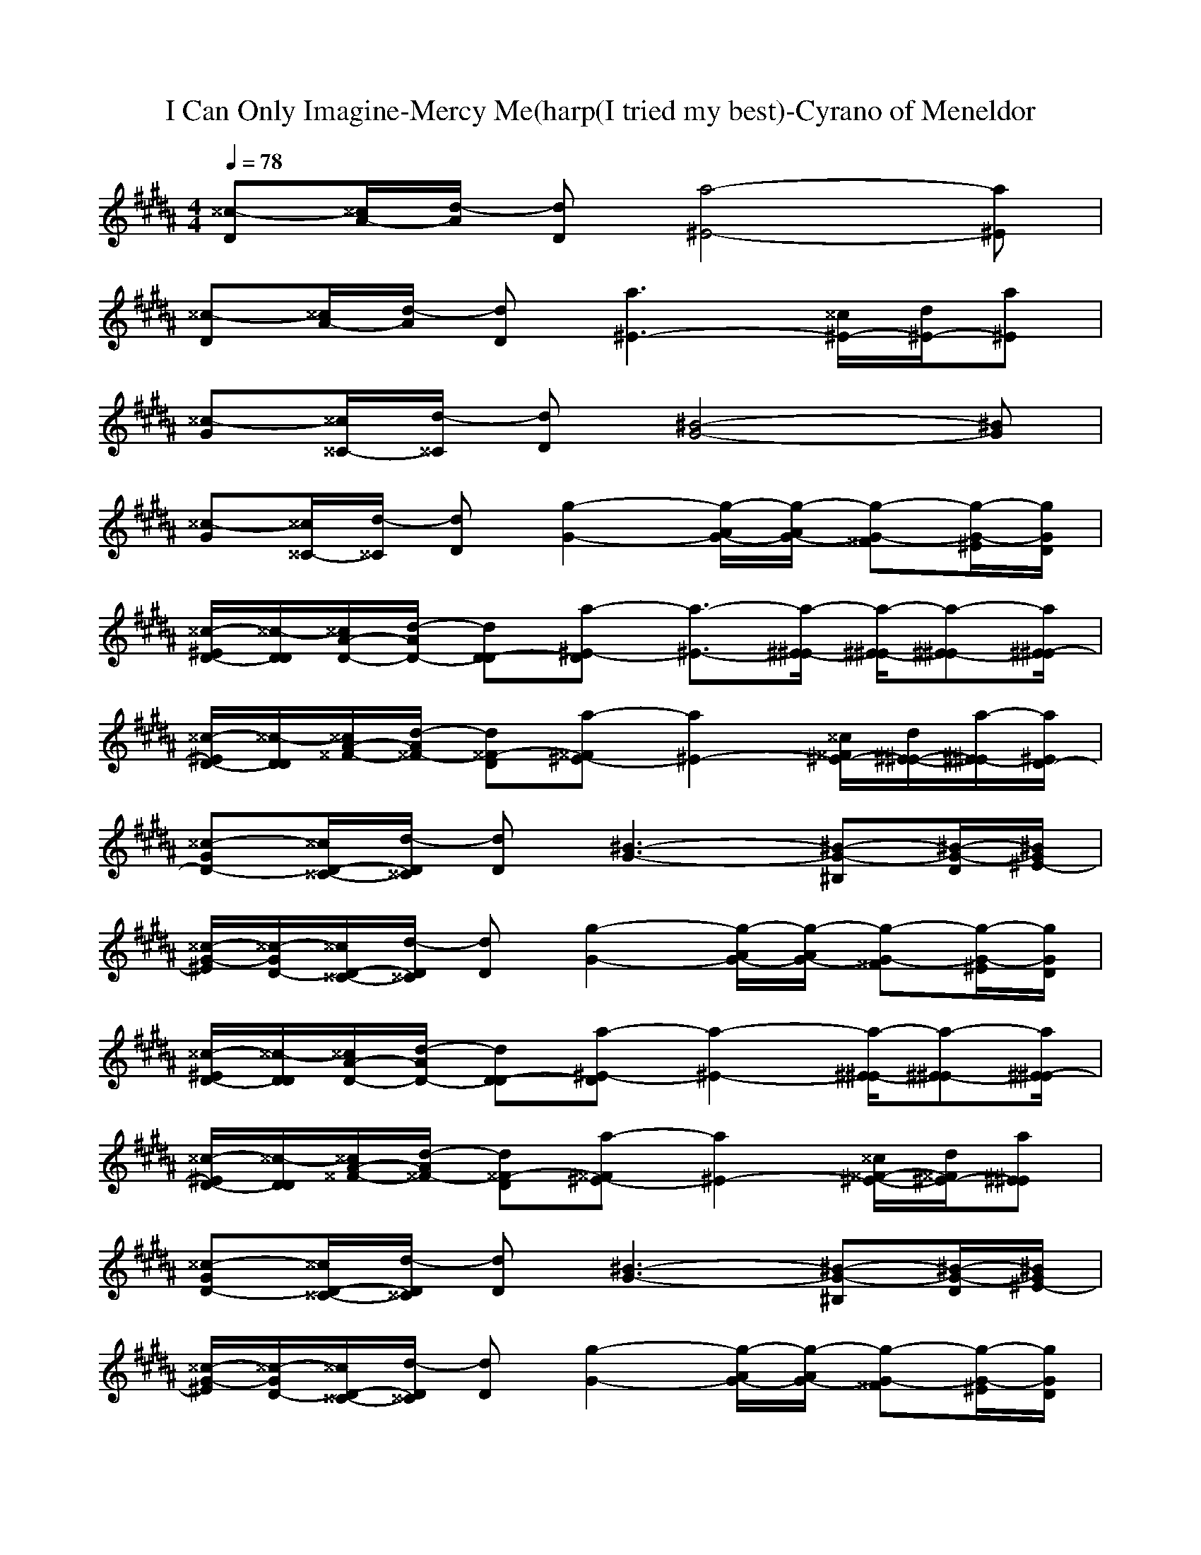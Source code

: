 X: 1
T: I Can Only Imagine-Mercy Me(harp(I tried my best)-Cyrano of Meneldor
M:4/4
L:1/8
Q:1/4=78
K:B
[^^c-D][^^c/2A/2-][d/2-A/2] [dD][a4-^E4-][a^E]| 
[^^c-D][^^c/2A/2-][d/2-A/2] [dD][a3^E3-] [^^c/2^E/2-][d/2^E/2-][a^E]| 
[^^c-G][^^c/2^^C/2-][d/2-^^C/2] [dD][^B4-G4-][^BG]| 
[^^c-G][^^c/2^^C/2-][d/2-^^C/2] [dD][g2-G2-][g/2-G/2-A/2][g/2-G/2-A/2] [g-G-^^F][g/2-G/2-^E/2][g/2G/2D/2]|
[^^c/2-^E/2D/2-][^^c/2-D/2D/2][^^c/2D/2-A/2-][d/2-D/2-A/2] [dD-D][a-^E-D] [a3/2-^E3/2-][a/2-^E/2-^E/2] [a/2-^E/2-^E/2][a-^E-^E][a/2^E/2-^E/2]| 
[^^c/2-^E/2D/2-][^^c/2-D/2D/2][^^c/2^^F/2-A/2-][d/2-^^F/2-A/2] [d^^F-D][a-^^F^E-] [a2^E2-] [^^c/2^^F/2^E/2-][d/2^E/2-^E/2-][a/2-^E/2-^E/2][a/2^E/2D/2-]| 
[^^c-D-G][^^c/2D/2-^^C/2-][d/2-D/2^^C/2] [dD][^B3-G3-] [^B-G-^B,][^B/2-G/2-D/2][^B/2G/2^E/2-]| 
[^^c/2-^E/2G/2-][^^c/2-D/2-G/2][^^c/2D/2-^^C/2-][d/2-D/2^^C/2] [dD][g2-G2-][g/2-G/2-A/2][g/2-G/2-A/2] [g-G-^^F][g/2-G/2-^E/2][g/2G/2D/2]|
[^^c/2-^E/2D/2-][^^c/2-D/2D/2][^^c/2D/2-A/2-][d/2-D/2-A/2] [dD-D][a-^E-D] [a2-^E2-] [a/2-^E/2-^E/2][a-^E-^E][a/2^E/2-^E/2]| 
[^^c/2-^E/2D/2-][^^c/2-D/2D/2][^^c/2^^F/2-A/2-][d/2-^^F/2-A/2] [d^^F-D][a-^^F^E-] [a2^E2-] [^^c/2^^F/2-^E/2-][d/2^^F/2^E/2-][a^E^E]| 
[^^c-D-G][^^c/2D/2-^^C/2-][d/2-D/2^^C/2] [dD][^B3-G3-] [^B-G-^B,][^B/2-G/2-D/2][^B/2G/2^E/2-]| 
[^^c/2-^E/2G/2-][^^c/2-D/2-G/2][^^c/2D/2-^^C/2-][d/2-D/2^^C/2] [dD][g2-G2-][g/2-G/2-A/2][g/2-G/2-A/2] [g-G-^^F][g/2-G/2-^E/2][g/2G/2D/2]|
[^^c/2-^E/2D/2-][^^c/2-D/2D/2][^^c/2D/2-A/2-][d/2-D/2-A/2] [dD-D][a-^E-D] [a4^E4]| 
[^^c-D][^^c/2A/2-][d/2-A/2] [dD][a2-^E2-][a/2-^E/2-A/2][a/2^E/2-A/2] [^^c/2^^F/2-^E/2-][d/2^^F/2^E/2-][a/2-^E/2-^E/2][a/2^E/2D/2]| 
[^^c/2-^E/2G/2-][^^c/2-D/2G/2][^^c/2D/2-^^C/2-][d/2-D/2-^^C/2] [dD-D][^B-G-D] [^B4G4]| 
[^^c-G][^^c/2^^C/2-][d/2-^^C/2] [dD][g4-G4-][g/2-G/2-][g/2G/2G/2]|
[A^B,-G-D-G-][A^B,GDG] [A^B,-G-D-G-][A^B,GDG] [A^B,-G-DG-][^B-^B,GDG] [^BD-^B,-G-D-G-][AD^B,GDG]| 
[A3/2^^C3/2-A3/2-^E3/2-A3/2-][A/2-^^C/2A/2^E/2A/2] [A/2-A/2-^E/2-^^C/2-^E/2-A/2-][A/2-A/2-A/2^E/2-^^C/2-^E/2-A/2-][AA^E^^C^EA] [^^c/2-^B/2A/2-^E/2-^E/2-A/2-][^^c/2-A/2-A/2-^E/2-^E/2A/2-][^^cAA^E^EA] [^^F^EA^E-A-][A^^C^EA]| 
[A2A2D2A2^^F2D2] [AD-A-^^F-D-][ADA^^FD] [A/2D/2-A/2-^^F/2-D/2-][A3/2D3/2A3/2^^F3/2D3/2] [^B,-G-^E-^B,-][^^F/2^B,/2-G/2-^E/2-^B,/2-][A/2^B,/2G/2^E/2^B,/2]| 
[AD-A-^^F-D-][^^F/2D/2-A/2-^^F/2-D/2-][A/2-D/2A/2^^F/2D/2] [A/2D/2-A/2-^^F/2-D/2-][AD-A-^^F-D-][^B/2-D/2A/2^^F/2D/2] [^B2A2^^F2D2^^F2] [^^F/2^B,/2-^^F/2-D/2-^^F/2-^^F,/2-][A3/2^B,3/2^^F3/2D3/2^^F3/2^^F,3/2]|
[A2^B,2G2D2G2-G,2-] [A^B,-G-D-G-G,-][A^B,GDG-G,-] [A/2^B,/2-G/2-D/2-G/2-G,/2-][A3/2^B,3/2G3/2D3/2G3/2G,3/2-] [^B,/2-G/2-D/2-G/2-G,/2-][^^F/2^B,/2-G/2-D/2-G/2-G,/2-][^^F/2^B,/2-G/2-D/2-G/2-G,/2-][A/2^B,/2G/2D/2G/2G,/2]| 
[A2^E2^^C2A2A2-A,2-] [A/2^E/2-^^C/2-A/2-A/2-A,/2-][A^E-^^C-A-A-A,-][^B/2-^E/2^^C/2A/2A/2-A,/2-] [^B/2^E/2-^^C/2-A/2-A/2-A,/2-][A3/2^E3/2^^C3/2A3/2A3/2A,3/2] [^^F/2^^C/2-A/2-G/2-^E/2-A/2-][A3/2^^C3/2A3/2G3/2^E3/2A3/2]| 
[A2^^F2D2A2D2-D2-] [A^^F-D-A-D-D-][A/2^^F/2D/2A/2D/2-D/2-][A^E^^CAD-D-][A3/2^E3/2^^C3/2A3/2D3/2-D3/2-] [^E/2-^^C/2-A/2-D/2-D/2-][^^F/2^E/2-^^C/2-A/2-D/2-D/2-][A/2^E/2-^^C/2-A/2-D/2-D/2-][A/2^E/2^^C/2A/2D/2D/2]| 
[A/2^^F/2-D/2-A/2-D/2-D/2-][A^^F-D-A-D-D-][^^F/2^^F/2D/2A/2D/2-D/2-] [A^^F-D-A-DD-][^^F/2^^F/2D/2A/2D/2-D/2-][^B^^FDAD-D-][A/2^^F/2-D/2-A/2-D/2-D/2-][A/2^^F/2-D/2-A/2-D/2-D/2-][^^F/2^^F/2D/2A/2D/2D/2-] [A/2^^C/2-A/2-^^F/2-^^F/2-D/2-^^F,/2-][^B3/2-^^C3/2A3/2^^F3/2^^F3/2D3/2^^F,3/2]|
[^B/2D/2-^B,/2-G/2-G/2-G,/2-][A/2D/2-^B,/2-G/2-G/2-G,/2-][GD^B,GG-G,-] [G-D-^B,-G-GG,-][G/2-D/2^B,/2G/2G/2-G,/2-][G-D^B,GG-G,-][G/2D/2-^B,/2-G/2-G/2-G,/2-][D^B,GG-G,-] [^^F-D-^B,-GG,-][^^FD^B,GG,G,]| 
[^E2^^C2A2A2-A,2-] [^E-^^C-A-AA,][^E/2^^C/2A/2A/2-][^E^^CAA-][^E/2-^^C/2-A/2-A/2-][G/2^E/2^^C/2-A/2-A/2-][^^F/2^^F/2^^C/2A/2A/2] [G/2^E/2A/2-A/2-][G/2-D/2A/2-A/2-][G/2^^C/2-A/2-A/2-][^^F/2^^C/2A/2A/2]| 
[GA-^^F-D-D-D,-][^^F/2A/2-^^F/2-D/2-D/2-D,/2-][D2-A2-^^F2-D2-D2-D,2-][D/2A/2-^^F/2-D/2-D/2-D,/2-] [A4-^^F4-D4-D4-D,4-]| 
[A4-^^F4-D4-D4-D,4-] [A-^^F-D-D-D,-][A/2-A/2^^F/2-D/2-D/2-D,/2-][A/2-A/2^^F/2-D/2-D/2-D,/2-] [^^FA-^^F-D-D-D,-][^E/2A/2-^^F/2-D/2-D/2-D,/2-][D/2A/2^^F/2D/2D/2D,/2]|
[^^c/2-^E/2D/2-][^^c/2-D/2D/2][^^c/2D/2-A/2-][d/2-D/2-A/2] [dD-D][a-^E-D] [a2-^E2-] [a/2-^E/2-^E/2][a-^E-^E][a/2^E/2-^E/2]| 
[^^c/2-^E/2D/2-][^^c/2-D/2D/2][^^c/2^^F/2-A/2-][d/2-^^F/2-A/2] [d^^F-D][a-^^F^E-] [a2^E2-] [^^c/2^^F/2^E/2-][d/2^E/2-^E/2-][a/2-^E/2-^E/2][a/2^E/2-^E/2]| 
[^^c/2-^E/2G/2-][^^c/2-^^F/2-G/2][^^c/2^^F/2^^C/2-][d/2-D/2-^^C/2] [dDD][^B3-G3-] [^B-G-^B,][^B/2-G/2-D/2][^B/2G/2^E/2-]| 
[^^c/2-^E/2G/2-][^^c/2-^^F/2-G/2][^^c/2^^F/2^^C/2-][d/2-D/2-^^C/2] [dDD][g2-G2-][g/2-G/2-A/2][g/2-G/2-A/2] [g-G-^^F][g/2-G/2-^E/2][g/2G/2D/2]|
[^^c/2-^E/2D/2-][^^c/2-D/2D/2][^^c/2D/2-A/2-][d/2-D/2-A/2] [dD-D][a-^E-D] [a2-^E2-] [a/2-^^F/2^E/2-][a-^E-^E][a/2^E/2-^E/2]| 
[^^c/2-^E/2D/2-][^^c/2-D/2D/2][^^c/2^^F/2-A/2-][d/2-^^F/2-A/2] [d^^F-D][a-^^F^E-] [a2^E2-] [^^c/2^^F/2-^E/2-][d/2^^F/2^E/2-][a/2-^E/2-^E/2][a/2^E/2-^E/2]| 
[^^c/2-^E/2G/2-][^^c/2-D/2-G/2][^^c/2D/2-^^C/2-][d/2-D/2-^^C/2] [d/2-D/2-D/2][d/2D/2][^B2-G2-][^B/2-G/2-][^B/2-G/2-A/2] [^B/2-G/2-^B,/2][^B-G-D][^B/2G/2^E/2-]| 
[^^c/2-^E/2G/2-][^^c/2-^^F/2-G/2][^^c/2^^F/2^^C/2-][d/2-D/2-^^C/2] [dDD][g2-G2-][g/2-G/2-A/2][g/2-G/2-A/2] [g-G-^^F][g/2-G/2-^E/2][g/2G/2D/2]|
[^^c/2-^E/2D/2-][^^c/2-D/2D/2][^^c/2D/2-A/2-][d/2-D/2-A/2] [dD-D][a-^E-D] [a4^E4]| 
[^^c-D][^^c/2A/2-][d/2-A/2] [dD][a2-^E2-][a/2-^E/2-A/2][a/2^E/2-A/2] [^^c/2^^F/2-^E/2-][d/2^^F/2^E/2-][a/2-^E/2-^E/2][a/2^E/2D/2]| 
[^^c/2-^E/2G/2-][^^c/2-D/2G/2][^^c/2D/2-^^C/2-][d/2-D/2-^^C/2] [dD-D][^B-G-D] [^B4G4]| 
[^^c-G][^^c/2^^C/2-][d/2-^^C/2] [dD][g4-G4-][g/2-G/2-][g/2G/2G/2]|
[AD-^B,-G-G-G,-][AD^B,GG-G,-] [AD-^B,-G-GG,-][A/2-D/2^B,/2G/2G/2-G,/2-][A/2D/2-^B,/2-G/2-G/2-G,/2-] [A/2-D/2^B,/2G/2G/2-G,/2-][A/2D/2-^B,/2-G/2-G/2-G,/2-][^B-D^B,GG-G,-] [^B^^F-D-^B,-GG,-][A^^FD^B,GG,G,]| 
[A3/2^E3/2-^^C3/2-A3/2-A3/2-A,3/2-][A/2-^E/2^^C/2A/2A/2-A,/2-] [A/2-^E/2-^^C/2-A/2-A/2-A,/2-][A/2-A/2^E/2-^^C/2-A/2-A/2A,/2][A/2-^E/2^^C/2A/2A/2-][A/2^E/2-^^C/2-A/2-A/2-] [^B/2^E/2^^C/2A/2A/2-][A-^E^^C-A-A-][A/2^^F/2^^C/2A/2A/2] [^^F/2^E/2A/2-A/2-][A/2-D/2A/2-A/2-][A^^CAA]| 
[A2^^F2D2A2D2-D2-] [A^^F-D-A-DD-][A/2-^^F/2D/2A/2D/2-D/2-][A/2^^F/2-D/2-A/2-D/2-D/2-] [A/2^^F/2D/2A/2D/2-D/2-][A3/2^^F3/2D3/2A3/2D3/2D3/2-] [^^F-^^C-A-A-D-A,-][^^F/2-^^F/2^^C/2-A/2-A/2-D/2-A,/2-][A/2^^F/2^^C/2A/2A/2D/2A,/2]| 
[A^^F-D-A-D-D-][^^F/2-^^F/2D/2-A/2-D/2-D/2-][A/2-^^F/2D/2A/2D/2-D/2-] [A/2^^F/2-D/2-A/2-D/2-D/2-][A/2-^^F/2-D/2-A/2-D/2D/2-][A/2^^F/2D/2A/2D/2-D/2-][^B-^^FDAD-D-][^B3/2^^F3/2D3/2A3/2D3/2D3/2-] [^^F/2^^C/2-A/2-^^F/2-^^F/2-D/2-^^F,/2-][A3/2^^C3/2A3/2^^F3/2^^F3/2D3/2^^F,3/2]|
[A2D2^B,2G2G2-G,2-] [AD-^B,-G-GG,-][A/2-D/2^B,/2G/2G/2-G,/2-][A/2D/2-^B,/2-G/2-G/2-G,/2-] [A/2D/2^B,/2G/2G/2-G,/2-][A3/2D3/2^B,3/2G3/2G3/2-G,3/2-] [^^F/2-D/2-^B,/2-G/2-G,/2-][^^F/2-^^F/2D/2-^B,/2-G/2G,/2-][^^F/2-^^F/2D/2-^B,/2-G/2-G,/2-G,/2-][A/2^^F/2D/2^B,/2G/2G,/2G,/2]| 
[A2^E2^^C2A2A2-A,2-] [A/2^E/2-^^C/2-A/2-A/2-A,/2-][A/2-^E/2-^^C/2-A/2-A/2A,/2][A/2^E/2^^C/2A/2A/2-][^B^E^^CAA-][A-^E^^C-A-A-][A/2^^F/2^^C/2A/2A/2] [^^F/2^E/2A/2-A/2-][A/2-D/2A/2-A/2-][A^^CAA]| 
[A2^^F2D2A2D2-D2-] [A^^F-D-A-DD-][A/2^^F/2D/2A/2D/2-D/2-][A^^FDAD-D-][A3/2^^F3/2D3/2A3/2D3/2D3/2-] [^^F/2-^^C/2-A/2-A/2-D/2-A,/2-][^^F/2-D/2^^C/2-A/2-A/2-D/2-A,/2-][^^F/2-^^F/2^^C/2-A/2-A/2-D/2-A,/2-][A/2^^F/2^^C/2A/2A/2D/2A,/2]| 
[A/2^^F/2-D/2-A/2-D/2-D/2-][A^^F-D-A-D-D-][^^F/2^^F/2D/2A/2D/2-D/2-] [A^^F-D-A-DD-][^^F/2^^F/2D/2A/2D/2-D/2-][^B^^FDAD-D-][A/2^^F/2-D/2-A/2-D/2-D/2-][A/2^^F/2-D/2-A/2-D/2-D/2-][^^F/2^^F/2D/2A/2D/2D/2-] [A/2^^C/2-A/2-^^F/2-^^F/2-D/2-^^F,/2-][^B3/2-^^C3/2A3/2^^F3/2^^F3/2D3/2^^F,3/2]|
[^B/2D/2-^B,/2-G/2-G/2-G,/2-][A/2D/2-^B,/2-G/2-G/2-G,/2-][GD^B,GG-G,-] [G-D-^B,-G-GG,-][G/2-D/2^B,/2G/2G/2-G,/2-][G-D^B,GG-G,-][G/2D/2-^B,/2-G/2-G/2-G,/2-][D^B,GG-G,-] [^^F-D-^B,-GG,-][^B^^FD^B,GG,G,]| 
[A2^E2^^C2A2A2-A,2-] [^E-^^C-A-AA,][^E/2^^C/2A/2A/2-][^E^^CAA-][^E/2-^^C/2-A/2-A/2-][A/2^E/2^^C/2-A/2-A/2-][A/2^^F/2^^C/2A/2A/2] [A/2^E/2A/2-A/2-][A/2-D/2A/2-A/2-][A/2^^C/2-A/2-A/2-][A/2^^C/2A/2A/2]| 
[^B^^F-D-A-D-D-][A-^^FDAD-D-] [A-^^F-D-A-DD-][A/2-^^F/2D/2A/2D/2-D/2-][A/2^^F/2-D/2-A/2-D/2-D/2-] [^^F/2D/2A/2D/2-D/2-][^^F/2-D/2-A/2-D/2-D/2-][d-^^FDADD-] [d2-^^F2^^C2A2A2D2A,2]| 
[d^^F-D-A-D-D-][^^c-^^FDAD-D-] [^^c^^F-D-A-DD-][d/2-^^F/2D/2A/2D/2-D/2-][d-^^FDAD-D-][d3/2^^F3/2D3/2A3/2D3/2D3/2-] [^^C3/2-A3/2-^^F3/2-^^F3/2-D3/2-^^F,3/2-][d/2^^C/2A/2^^F/2^^F/2D/2^^F,/2]|
[d/2D/2-^B,/2-G/2-G/2-G,/2-][dD-^B,-G-G-G,-][d/2-D/2^B,/2G/2G/2-G,/2-] [d/2D/2-^B,/2-G/2-G/2-G,/2-][d/2-D/2-^B,/2-G/2-G/2G,/2-][d/2-D/2^B,/2G/2G/2-G,/2-][d/2D/2-^B,/2-G/2-G/2-G,/2-] [d/2D/2^B,/2G/2G/2-G,/2-][d3/2D3/2^B,3/2G3/2G3/2-G,3/2-] [^^F-D-^B,-GG,-][d^^FD^B,GG,G,]| 
[^e3/2^E3/2-^^C3/2-A3/2-A3/2-A,3/2-][d/2-^E/2^^C/2A/2A/2-A,/2-] [d/2-^E/2-^^C/2-A/2-A/2-A,/2-][d/2-d/2^E/2-^^C/2-A/2-A/2A,/2][d/2-^E/2^^C/2A/2A/2-][d/2^E/2-^^C/2-A/2-A/2-] [d/2-^E/2^^C/2A/2A/2-][d-^E^^C-A-A-][d/2^^F/2^^C/2A/2A/2] [A/2^E/2A/2-A/2-][d/2-D/2A/2-A/2-][d/2^^C/2-A/2-A/2-][d/2-^^C/2A/2A/2]| 
[d2^^F2D2A2D2-D2-] [d/2^^F/2-D/2-A/2-D/2-D/2-][d/2-^^F/2-D/2-A/2-D/2D/2-][d/2^^F/2D/2A/2D/2-D/2-][d^^FDAD-D-][d3/2^^F3/2D3/2A3/2D3/2D3/2-] [^^F/2-^^C/2-A/2-A/2-D/2-A,/2-][d^^F-^^C-A-A-D-A,-][^^c/2^^F/2^^C/2A/2A/2D/2A,/2]| 
[^^c^^F-D-A-D-D-][d/2^^F/2-D/2-A/2-D/2-D/2-][^e/2-^^F/2D/2A/2D/2-D/2-] [^e/2^^F/2-D/2-A/2-D/2-D/2-][^^f/2-^^F/2-D/2-A/2-D/2D/2-][^^f/2^^F/2D/2A/2D/2-D/2-][d-^^FDAD-D-][d/2^^F/2-D/2-A/2-D/2-D/2-][^^FDADD-] [d/2^^C/2-A/2-^^F/2-^^F/2-D/2-^^F,/2-][d^^C-A-^^F-^^F-D-^^F,-][d/2-^^C/2A/2^^F/2^^F/2D/2^^F,/2]|
[d2D2^B,2G2G2-G,2-] [d/2D/2-^B,/2-G/2-G/2-G,/2-][d/2-D/2-^B,/2-G/2-G/2G,/2-][d/2D/2^B,/2G/2G/2-G,/2-][dD^B,GG-G,-][d3/2D3/2^B,3/2G3/2G3/2-G,3/2-] [^^F/2-D/2-^B,/2-G/2-G,/2-][d/2^^F/2-D/2-^B,/2-G/2G,/2-][d/2^^F/2-D/2-^B,/2-G/2-G,/2-G,/2-][d/2^^F/2D/2^B,/2G/2G,/2G,/2]| 
[^^c2^E2^^C2A2A2-A,2-] [^^c/2^E/2-^^C/2-A/2-A/2-A,/2-][^^c/2-^E/2-^^C/2-A/2-A/2A,/2][^^c/2^E/2^^C/2A/2A/2-][^^c-^E^^CAA-][^^c/2^E/2-^^C/2-A/2-A/2-][^E/2^^C/2-A/2-A/2-][^^F/2^^C/2A/2A/2] [^^c/2^E/2A/2-A/2-][^^c/2-D/2A/2-A/2-][^^c/2^^C/2-A/2-A/2-][d/2-^^C/2A/2A/2]| 
[d^^F-D-A-D-D-][^^FDAD-D-] [d/2^^F/2-D/2-A/2-D/2-D/2-][d/2-^^F/2-D/2-A/2-D/2D/2-][d/2^^F/2D/2A/2D/2-D/2-][^e^^FDAD-D-][^^f^^F-D-A-D-D-][^e/2^^F/2D/2A/2D/2D/2-] [d/2^^F/2-^^C/2-A/2-A/2-D/2-A,/2-][d/2^^F/2-^^C/2-A/2-A/2-D/2-A,/2-][d/2^^F/2-^^C/2-A/2-A/2-D/2-A,/2-][d/2^^F/2^^C/2A/2A/2D/2A,/2]| 
[d/2^^F/2-D/2-A/2-D/2-D/2-][d^^F-D-A-D-D-][d/2^^F/2D/2A/2D/2-D/2-] [^e/2^^F/2-D/2-A/2-D/2-D/2-][^^f/2-^^F/2-D/2-A/2-D/2D/2-][^^f/2^^F/2D/2A/2D/2-D/2-][^^f-^^FDAD-D-][^^f/2^^F/2-D/2-A/2-D/2-D/2-][^e/2^^F/2-D/2-A/2-D/2-D/2-][d/2^^F/2D/2A/2D/2D/2-] [^e/2^^C/2-A/2-^^F/2-^^F/2-D/2-^^F,/2-][^e/2^^C/2-A/2-^^F/2-^^F/2-D/2-^^F,/2-][^^f/2^^C/2-A/2-^^F/2-^^F/2-D/2-^^F,/2-][^e/2-^^C/2A/2^^F/2^^F/2D/2^^F,/2]|
[^eD-^B,-G-G-G,-][d-D^B,GG-G,-] [d-D-^B,-G-GG,-][d/2-D/2^B,/2G/2G/2-G,/2-][d-D^B,GG-G,-][d3/2D3/2^B,3/2G3/2G3/2-G,3/2-] [^^F-D-^B,-GG,-][^^f-^^FD^B,GG,G,]| 
[^^f^E-^^C-A-A-A,-][^e-^E^^CAA-A,-] [^e-^E-^^C-A-AA,][^e/2-^E/2^^C/2A/2A/2-][^e/2^E/2-^^C/2-A/2-A/2-] [^E/2^^C/2A/2A/2-][^^c^E^^C-A-A-][^^c/2^^F/2^^C/2A/2A/2] [^^c/2^E/2A/2-A/2-][^^c/2D/2A/2-A/2-][^^c/2^^C/2-A/2-A/2-][^^c/2-^^C/2A/2A/2]| 
[^^c^^F-D-A-D-D-][d-^^FDAD-D-] [d-^^F-D-A-DD-][d/2-^^F/2D/2A/2D/2-D/2-][d-^^FDAD-D-][d3/2-^^F3/2D3/2A3/2D3/2D3/2-] [d^^F-^^C-A-A-D-A,-][^e-^^F^^CAADA,]| 
[^e2-^^F2D2A2D2-D2-] [^e^^F-D-A-DD-][^^f/2-^^F/2D/2A/2D/2-D/2-][^^f-^^FDAD-D-][^^f/2^^F/2-D/2-A/2-D/2-D/2-][^e/2^^F/2-D/2-A/2-D/2-D/2-][d/2^^F/2D/2A/2D/2D/2-] [^e/2^^C/2-A/2-^^F/2-^^F/2-D/2-^^F,/2-][^e/2^^C/2-A/2-^^F/2-^^F/2-D/2-^^F,/2-][^e/2^^C/2-A/2-^^F/2-^^F/2-D/2-^^F,/2-][^e/2-^^C/2A/2^^F/2^^F/2D/2^^F,/2]|
[^e/2D/2-^B,/2-G/2-G/2-G,/2-][^^fD-^B,-G-G-G,-][^e/2-D/2^B,/2G/2G/2-G,/2-] [^e/2D/2-^B,/2-G/2-G/2-G,/2-][d/2-D/2-^B,/2-G/2-G/2G,/2-][d/2-D/2^B,/2G/2G/2-G,/2-][d-D^B,GG-G,-][d3/2-D3/2^B,3/2G3/2G3/2-G,3/2-] [d/2^^F/2-D/2-^B,/2-G/2-G,/2-][d/2-^^F/2-D/2-^B,/2-G/2G,/2-][d/2^^F/2-D/2-^B,/2-G/2-G,/2-G,/2-][^e/2-^^F/2D/2^B,/2G/2G,/2G,/2]| 
[^e^E-^^C-A-A-A,-][^E^^CAA-A,-] [^E-^^C-A-AA,][^E/2^^C/2A/2A/2-][^E^^CAA-][^^c^E^^C-A-A-][^^c/2^^F/2^^C/2A/2A/2] [^^c/2^E/2A/2-A/2-][^^c/2D/2A/2-A/2-][^^c/2^^C/2-A/2-A/2-][^^c/2-^^C/2A/2A/2]| 
[^^c/2^^F/2-D/2-A/2-D/2-D/2-][d3/2-^^F3/2D3/2A3/2D3/2-D3/2-] [d-^^F-D-A-DD-][d/2-^^F/2D/2A/2D/2-D/2-][d-^^FDAD-D-][d3/2-^^F3/2D3/2A3/2D3/2D3/2-] [d2-^^F2^^C2A2A2D2A,2]| 
[d2-^^F2D2A2D2-D2-] [d-^^F-D-A-DD-][d/2-^^F/2D/2A/2D/2-D/2-][d^^FDAD-D-][^^F/2-D/2-A/2-D/2-D/2-][d/2^^F/2-D/2-A/2-D/2-D/2-][d/2^^F/2D/2A/2D/2D/2-] [d/2^^C/2-A/2-^^F/2-^^F/2-D/2-^^F,/2-][d/2^^C/2-A/2-^^F/2-^^F/2-D/2-^^F,/2-][d/2^^C/2-A/2-^^F/2-^^F/2-D/2-^^F,/2-][d/2-^^C/2A/2^^F/2^^F/2D/2^^F,/2]|
[d/2D/2-^B,/2-G/2-G/2-G,/2-][^B3/2D3/2^B,3/2G3/2G3/2-G,3/2-] [D-^B,-G-GG,-][D/2^B,/2G/2G/2-G,/2-][D^B,GG-G,-][D3/2^B,3/2G3/2G3/2-G,3/2-] [^^c-^^F-D-^B,-GG,-][^^c/2^^F/2-D/2-^B,/2-G/2-G,/2-G,/2-][A/2-^^F/2D/2^B,/2G/2G,/2G,/2]| 
[A^E-^^C-A-A-A,-][^E^^CAA-A,-] [^E-^^C-A-AA,][^E/2^^C/2A/2A/2-][^E^^CAA-][^E/2-^^C/2-A/2-A/2-][^^c/2^E/2^^C/2-A/2-A/2-][^^c/2^^F/2^^C/2A/2A/2] [^^c/2^E/2A/2-A/2-][^^c/2D/2A/2-A/2-][^^c/2^^C/2-A/2-A/2-][^^c/2-^^C/2A/2A/2]| 
[^^c/2^^F/2-D/2-A/2-D/2-D/2-][^B/2^^F/2-D/2-A/2-D/2-D/2-][^^F-^^FDAD-D-] [^^F-^^FD-A-DD-][^^F/2D/2A/2D/2-D/2-][^^FDAD-D-][^^F3/2D3/2A3/2D3/2D3/2-] [^^F2^^C2A2A2D2A,2]| 
[^^F4-D4-A4-D4-D4-] [^^F-D-A-D-D-][^^F/2-^^F/2D/2-A/2-D/2-D/2-][^^F/2-^^F/2D/2-A/2-D/2-D/2-] [^^F-^^FD-A-D-D-][^^F/2-^E/2D/2-A/2-D/2-D/2-][^^F/2D/2D/2A/2D/2D/2]|
[^E/2D/2-^B,/2-G/2-D/2-G/2-][D/2-D/2^B,/2-G/2-D/2-G/2-][D2-D2^B,2G2D2-G2-][DG-D-G-] [G2D2G2] [^E/2D/2-^B,/2-G/2-D/2-G/2-][^ED-^B,-G-D-G-][^E/2-D/2^B,/2G/2D/2G/2]| 
[^E/2^^C/2-A/2-^E/2-A/2-][D^^C-A-^E-A-][^^F^^C-A-^E-A-][^E/2-^^C/2A/2^E/2A/2-][^E^E-A-] [^E2A2] [^E^^C-A-^E-A-][D/2^^C/2-A/2-^E/2-A/2-][^E/2-^^C/2A/2^E/2A/2]| 
[^E/2D/2-A/2-^^F/2-D/2-D/2-][D2-D2-A2-^^F2-D2-D2-][D/2D/2A/2^^F/2D/2-D/2-][^^C2-A2-D2-D2-][^^C/2-A/2-D/2-D/2-][^^C/2^B,/2A/2D/2D/2] [D-^B,A-^^F-D-D-][D/2-D/2A/2-^^F/2-D/2-D/2-][^E/2-D/2A/2^^F/2D/2D/2]| 
[^E/2D/2-A/2-^^F/2-D/2-D,/2-][^^FD-A-^^F-D-D,-][D3/2-D3/2A3/2^^F3/2D3/2-D,3/2-][DD-D-D,-] [DD-D,-][^^FDD,] [D-A^^F-^^F,-][DD^^F^^F,]|
[D3^B,3G3G3-][G3^B,3G3] [D2^B,2G2D2G2]| 
[^^C4-A4-^E4-A4-A,4-] [^^C-A-^E-A-A,-][^^F/2^^C/2-A/2-^E/2-A/2-A,/2-][^^F/2^^C/2-A/2-^E/2-A/2-A,/2-] [^^F^^C-A-^E-A-A,-][^E/2^^C/2-A/2-^E/2-A/2-A,/2-][D/2^^C/2A/2^E/2A/2A,/2]| 
[^E/2^^F/2-D/2-D/2-D,/2-][D/2^^F/2-D/2-D/2-D,/2-][D3^^F3D3D3D,3] 
